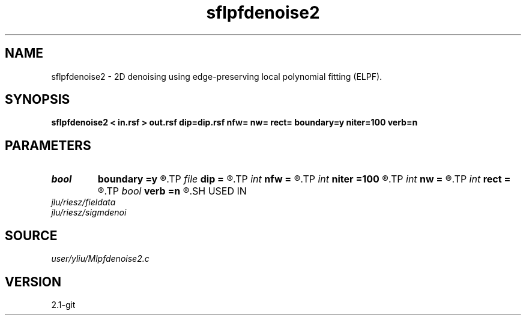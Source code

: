 .TH sflpfdenoise2 1  "APRIL 2019" Madagascar "Madagascar Manuals"
.SH NAME
sflpfdenoise2 \- 2D denoising using edge-preserving local polynomial fitting (ELPF). 
.SH SYNOPSIS
.B sflpfdenoise2 < in.rsf > out.rsf dip=dip.rsf nfw= nw= rect= boundary=y niter=100 verb=n
.SH PARAMETERS
.PD 0
.TP
.I bool   
.B boundary
.B =y
.R  [y/n]	if y, boundary is data, whereas zero
.TP
.I file   
.B dip
.B =
.R  	auxiliary input file name
.TP
.I int    
.B nfw
.B =
.R  	filter-window length (positive and odd integer)
.TP
.I int    
.B niter
.B =100
.R  	number of iterations
.TP
.I int    
.B nw
.B =
.R  	data-window length (positive and odd integer)
.TP
.I int    
.B rect
.B =
.R  	local smoothing radius
.TP
.I bool   
.B verb
.B =n
.R  [y/n]	verbosity flag
.SH USED IN
.TP
.I jlu/riesz/fieldata
.TP
.I jlu/riesz/sigmdenoi
.SH SOURCE
.I user/yliu/Mlpfdenoise2.c
.SH VERSION
2.1-git
